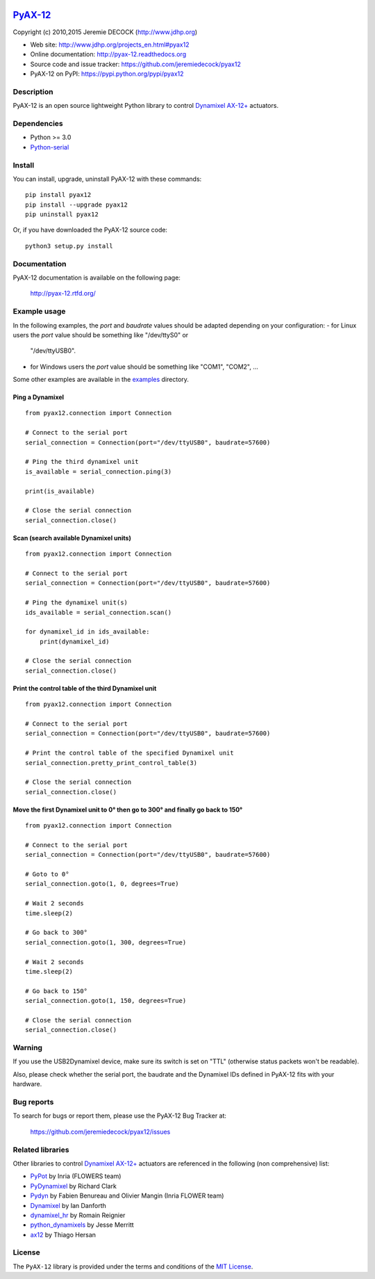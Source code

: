 .. image:: https://readthedocs.org/projects/pyax-12/badge/?version=latest
    :target: https://readthedocs.org/projects/pyax-12/?badge=latest
    :alt: Documentation Status

=========================================================
`PyAX-12 <http://www.jdhp.org/projects_en.html#pyax12>`__
=========================================================

Copyright (c) 2010,2015 Jeremie DECOCK (http://www.jdhp.org)


* Web site: http://www.jdhp.org/projects_en.html#pyax12
* Online documentation: http://pyax-12.readthedocs.org
* Source code and issue tracker: https://github.com/jeremiedecock/pyax12
* PyAX-12 on PyPI: https://pypi.python.org/pypi/pyax12


Description
===========

PyAX-12 is an open source lightweight Python library to control
`Dynamixel AX-12+ <http://www.robotis.com/xe/dynamixel_en>`__ actuators.

|Watch a demo on youtube|_


Dependencies
============

-  Python >= 3.0
-  `Python-serial <http://pyserial.sourceforge.net>`__


Install
=======

You can install, upgrade, uninstall PyAX-12 with these commands::

    pip install pyax12
    pip install --upgrade pyax12
    pip uninstall pyax12

Or, if you have downloaded the PyAX-12 source code::

    python3 setup.py install

.. There's also a package for Debian/Ubuntu::
.. 
..     sudo apt-get install pyax12


Documentation
=============

PyAX-12 documentation is available on the following page:

    http://pyax-12.rtfd.org/


Example usage
=============

In the following examples, the `port` and `baudrate` values should be adapted
depending on your configuration:
- for Linux users the `port` value should be something like "/dev/ttyS0" or
  "/dev/ttyUSB0".
- for Windows users the `port` value should be something like "COM1", "COM2",
  ...

Some other examples are available in the examples_ directory.

Ping a Dynamixel
----------------

::

    from pyax12.connection import Connection

    # Connect to the serial port
    serial_connection = Connection(port="/dev/ttyUSB0", baudrate=57600)

    # Ping the third dynamixel unit
    is_available = serial_connection.ping(3)

    print(is_available)

    # Close the serial connection
    serial_connection.close()

Scan (search available Dynamixel units)
---------------------------------------

::

    from pyax12.connection import Connection

    # Connect to the serial port
    serial_connection = Connection(port="/dev/ttyUSB0", baudrate=57600)

    # Ping the dynamixel unit(s)
    ids_available = serial_connection.scan()

    for dynamixel_id in ids_available:
        print(dynamixel_id)

    # Close the serial connection
    serial_connection.close()

Print the control table of the third Dynamixel unit
---------------------------------------------------

::

    from pyax12.connection import Connection

    # Connect to the serial port
    serial_connection = Connection(port="/dev/ttyUSB0", baudrate=57600)

    # Print the control table of the specified Dynamixel unit
    serial_connection.pretty_print_control_table(3)

    # Close the serial connection
    serial_connection.close()

Move the first Dynamixel unit to 0° then go to 300° and finally go back to 150°
-------------------------------------------------------------------------------

::

    from pyax12.connection import Connection

    # Connect to the serial port
    serial_connection = Connection(port="/dev/ttyUSB0", baudrate=57600)

    # Goto to 0°
    serial_connection.goto(1, 0, degrees=True)

    # Wait 2 seconds
    time.sleep(2)

    # Go back to 300°
    serial_connection.goto(1, 300, degrees=True)

    # Wait 2 seconds
    time.sleep(2)

    # Go back to 150°
    serial_connection.goto(1, 150, degrees=True)

    # Close the serial connection
    serial_connection.close()


Warning
=======

If you use the USB2Dynamixel device, make sure its switch is set on
"TTL" (otherwise status packets won't be readable).

Also, please check whether the serial port, the baudrate and the
Dynamixel IDs defined in PyAX-12 fits with your hardware.


Bug reports
===========

To search for bugs or report them, please use the PyAX-12 Bug Tracker at:

    https://github.com/jeremiedecock/pyax12/issues


.. _related-libraries:

Related libraries
=================

Other libraries to control
`Dynamixel AX-12+ <http://www.robotis.com/xe/dynamixel_en>`__
actuators are referenced in the following (non comprehensive) list:

- PyPot_ by Inria (FLOWERS team)
- PyDynamixel_ by Richard Clark
- Pydyn_ by Fabien Benureau and Olivier Mangin (Inria FLOWER team)
- Dynamixel_ by Ian Danforth
- dynamixel_hr_ by Romain Reignier
- python_dynamixels_ by Jesse Merritt
- ax12_ by Thiago Hersan


License
=======

The ``PyAX-12`` library is provided under the terms and conditions of the
`MIT License <http://opensource.org/licenses/MIT>`__.


.. _Dynamixel AX-12+ actuators: http://www.robotis.com/xe/dynamixel_en
.. _examples: https://github.com/jeremiedecock/pyax12/tree/master/examples

.. _PyPot: https://github.com/poppy-project/pypot
.. _Pydyn: https://github.com/humm/pydyn
.. _PyDynamixel: https://github.com/richard-clark/PyDynamixel
.. _Python-serial: http://pyserial.sourceforge.net
.. _Dynamixel : https://pypi.python.org/pypi/dynamixel/1.0.1
.. _dynamixel_hr : https://github.com/HumaRobotics/dynamixel_hr
.. _python_dynamixels : https://github.com/jes1510/python_dynamixels
.. _ax12 : https://github.com/thiagohersan/memememe/tree/master/Python/ax12

.. |Watch a demo on youtube| image:: http://download.tuxfamily.org/jdhp/image/pyax12_demo_youtube.jpeg
.. _Watch a demo on youtube: https://youtu.be/sXrEGmjz-S4
